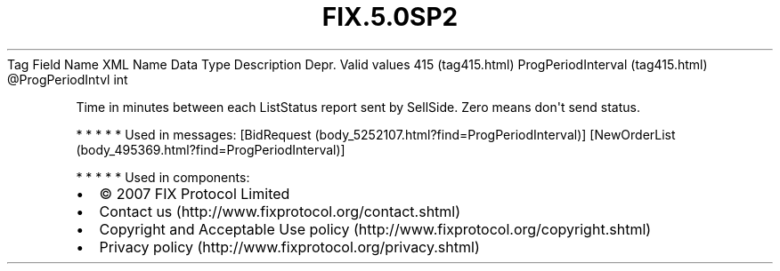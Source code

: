 .TH FIX.5.0SP2 "" "" "Tag #415"
Tag
Field Name
XML Name
Data Type
Description
Depr.
Valid values
415 (tag415.html)
ProgPeriodInterval (tag415.html)
\@ProgPeriodIntvl
int
.PP
Time in minutes between each ListStatus report sent by SellSide.
Zero means don\[aq]t send status.
.PP
   *   *   *   *   *
Used in messages:
[BidRequest (body_5252107.html?find=ProgPeriodInterval)]
[NewOrderList (body_495369.html?find=ProgPeriodInterval)]
.PP
   *   *   *   *   *
Used in components:

.PD 0
.P
.PD

.PP
.PP
.IP \[bu] 2
© 2007 FIX Protocol Limited
.IP \[bu] 2
Contact us (http://www.fixprotocol.org/contact.shtml)
.IP \[bu] 2
Copyright and Acceptable Use policy (http://www.fixprotocol.org/copyright.shtml)
.IP \[bu] 2
Privacy policy (http://www.fixprotocol.org/privacy.shtml)
